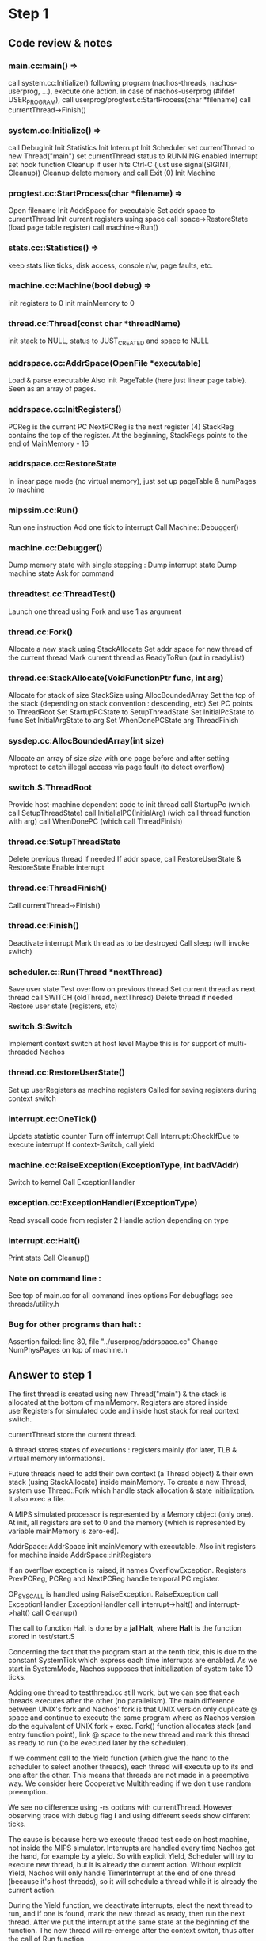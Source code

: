 * Step 1
** Code review & notes
*** main.cc:main() =>
    call system.cc:Initialize()
    following program (nachos-threads, nachos-userprog, ...), execute one action.
    in case of nachos-userprog (#ifdef USER_PROGRAM), call userprog/progtest.c:StartProcess(char *filename)
    call currentThread->Finish()

*** system.cc:Initialize() =>
    call DebugInit
    Init Statistics
    Init Interrupt
    Init Scheduler
    set currentThread to new Thread("main")
    set currentThread status to RUNNING
    enabled Interrupt
    set hook function Cleanup if user hits Ctrl-C (just use signal(SIGINT, Cleanup))
    Cleanup delete memory and call Exit (0)
    Init Machine

*** progtest.cc:StartProcess(char *filename) =>
    Open filename
    Init AddrSpace for executable
    Set addr space to currentThread
    Init current registers using space
    call space->RestoreState (load page table register)
    call machine->Run()

*** stats.cc::Statistics() =>
    keep stats like ticks, disk access, console r/w, page faults, etc.

*** machine.cc:Machine(bool debug) =>
    init registers to 0
    init mainMemory to 0

*** thread.cc:Thread(const char *threadName)
    init stack to NULL, status to JUST_CREATED
    and space to NULL

*** addrspace.cc:AddrSpace(OpenFile *executable)
    Load & parse executable
    Also init PageTable (here just linear page table). Seen as an array of pages.

*** addrspace.cc:InitRegisters()
    PCReg is the current PC
    NextPCReg is the next register (4)
    StackReg contains the top of the register. At the beginning, StackRegs points to the end of MainMemory - 16

*** addrspace.cc:RestoreState
    In linear page mode (no virtual memory), just set up pageTable & numPages to machine

*** mipssim.cc:Run()
    Run one instruction
    Add one tick to interrupt
    Call Machine::Debugger()

*** machine.cc:Debugger()
    Dump memory state with single stepping :
    Dump interrupt state
    Dump machine state
    Ask for command

*** threadtest.cc:ThreadTest()
    Launch one thread using Fork and use 1 as argument

*** thread.cc:Fork()
    Allocate a new stack using StackAllocate
    Set addr space for new thread of the current thread
    Mark current thread as ReadyToRun (put in readyList)

*** thread.cc:StackAllocate(VoidFunctionPtr func, int arg)
    Allocate for stack of size StackSize using AllocBoundedArray
    Set the top of the stack (depending on stack convention  : descending, etc)
    Set PC points to ThreadRoot
    Set StartupPCState to SetupThreadState
    Set InitialPcState to func
    Set InitialArgState to arg
    Set WhenDonePCState arg ThreadFinish

*** sysdep.cc:AllocBoundedArray(int size)
    Allocate an array of size /size/ with one page before and after
    setting mprotect to catch illegal access via page fault (to detect overflow)

*** switch.S:ThreadRoot
    Provide host-machine dependent code to init thread
    call StartupPc (which call SetupThreadState)
    call InitialialPC(InitialArg) (wich call thread function with arg)
    call WhenDonePC (which call ThreadFinish)

*** thread.cc:SetupThreadState
    Delete previous thread if needed
    If addr space, call RestoreUserState & RestoreState
    Enable interrupt

*** thread.cc:ThreadFinish()
    Call currentThread->Finish()

*** thread.cc:Finish()
    Deactivate interrupt
    Mark thread as to be destroyed
    Call sleep (will invoke switch)

*** scheduler.c::Run(Thread *nextThread)
    Save user state
    Test overflow on previous thread
    Set current thread as next thread
    call SWITCH (oldThread, nextThread)
    Delete thread if needed
    Restore user state (registers, etc)

*** switch.S:Switch
    Implement context switch at host level
    Maybe this is for support of multi-threaded Nachos

*** thread.cc:RestoreUserState()
    Set up userRegisters as machine registers
    Called for saving registers during context switch

*** interrupt.cc:OneTick()
    Update statistic counter
    Turn off interrupt
    Call Interrupt::CheckIfDue to execute interrupt
    If context-Switch, call yield

*** machine.cc:RaiseException(ExceptionType, int badVAddr)
    Switch to kernel
    Call ExceptionHandler

*** exception.cc:ExceptionHandler(ExceptionType)
    Read syscall code from register 2
    Handle action depending on type

*** interrupt.cc:Halt()
    Print stats
    Call Cleanup()

*** Note on command line :
    See top of main.cc for all command lines options
    For debugflags see threads/utility.h

*** Bug for other programs than halt :
    Assertion failed: line 80, file "../userprog/addrspace.cc"
    Change NumPhysPages on top of machine.h

** Answer to step 1
   The first thread is created using new Thread("main") & the stack is allocated at
   the bottom of mainMemory. Registers are stored inside userRegisters for
   simulated code and inside host stack for real context switch.

   currentThread store the current thread.

   A thread stores states of executions : registers mainly (for later, TLB &
   virtual memory informations).

   Future threads need to add their own context (a Thread object) & their own stack
   (using StackAllocate) inside mainMemory. To create a new Thread, system use
   Thread::Fork which handle stack allocation & state initialization. It also exec
   a file.

   A MIPS simulated processor is represented by a Memory object (only one).  At
   init, all registers are set to 0 and the memory (which is represented by
   variable mainMemory is zero-ed).

   AddrSpace::AddrSpace init mainMemory with executable. Also init registers for
   machine inside AddrSpace::InitRegisters

   If an overflow exception is raised, it names OverflowException. Registers
   PrevPCReg, PCReg and NextPCReg handle temporal PC register.

   OP_SYSCALL is handled using RaiseException. RaiseException call ExceptionHandler
   ExceptionHandler call interrupt->halt() and interrupt->halt() call Cleanup()

   The call to function Halt is done by a *jal Halt*, where *Halt* is the
   function stored in test/start.S

   Concerning the fact that the program start at the tenth tick, this is due to
   the constant SystemTick which express each time interrupts are enabled. As we
   start in SystemMode, Nachos supposes that initialization of system take 10
   ticks.

   Adding one thread to testthread.cc still work, but we can see that each
   threads executes after the other (no parallelism). The main difference
   between UNIX's fork and Nachos' fork is that UNIX version only duplicate @
   space and continue to execute the same program where as Nachos version do the
   equivalent of UNIX fork + exec. Fork() function allocates stack (and entry
   function point), link @ space to the new thread and mark this thread as ready
   to run (to be executed later by the scheduler).

   If we comment call to the Yield function (which give the hand to the
   scheduler to select another threads), each thread will execute up to its end
   one after the other. This means that threads are not made in a preemptive
   way.  We consider here Cooperative Multithreading if we don't use random
   preemption.

   We see no difference using -rs options with currentThread. However observing
   trace with debug flag *i* and using different seeds show different ticks.

   The cause is because here we execute thread test code on host machine, not
   inside the MIPS simulator. Interrupts are handled every time Nachos get the
   hand, for example by a yield. So with explicit Yield, Scheduler will try to
   execute new thread, but it is already the current action. Without explicit
   Yield, Nachos will only handle TimerInterrupt at the end of one thread
   (because it's host threads), so it will schedule a thread while it is already
   the current action.

   During the Yield function, we deactivate interrupts, elect the next thread to
   run, and if one is found, mark the new thread as ready, then run the next
   thread. After we put the interrupt at the same state at the beginning of the
   function. The new thread will re-emerge after the context switch, thus after
   the call of Run function.

   The ReadyToRun function just mark the thread as READY and put it on the
   readyList.

   The FindNextToRun function just take the first element of the readyList.

   The Run function do the context switch stuff. If User prog, do it use
   userRegisters (machine class) and after (in all cases), do the context switch
   at host level. Also destroy thread if needed.

   The real context switch between two processes is done inside the SWITCH
   (threads/switch.S) function. This function is machine dependent. After
   restoring the context (registers). Registers are saved inside the stack using
   stackTop pointer. After that it restore the stack pointer of new threads and
   all previously saved thread. The new PC is set has the return @ of the
   function SWITCH which point inside the Scheduler::Run function.

   During the yield, gdb lose track after switch via Scheduler::Run. To get
   control after a context switch, one solution is to add a break-point after the
   call to Scheduler::Run.

